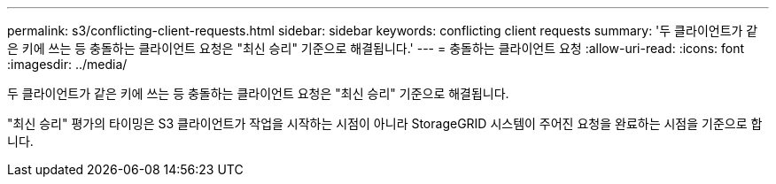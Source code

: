 ---
permalink: s3/conflicting-client-requests.html 
sidebar: sidebar 
keywords: conflicting client requests 
summary: '두 클라이언트가 같은 키에 쓰는 등 충돌하는 클라이언트 요청은 "최신 승리" 기준으로 해결됩니다.' 
---
= 충돌하는 클라이언트 요청
:allow-uri-read: 
:icons: font
:imagesdir: ../media/


[role="lead"]
두 클라이언트가 같은 키에 쓰는 등 충돌하는 클라이언트 요청은 "최신 승리" 기준으로 해결됩니다.

"최신 승리" 평가의 타이밍은 S3 클라이언트가 작업을 시작하는 시점이 아니라 StorageGRID 시스템이 주어진 요청을 완료하는 시점을 기준으로 합니다.
